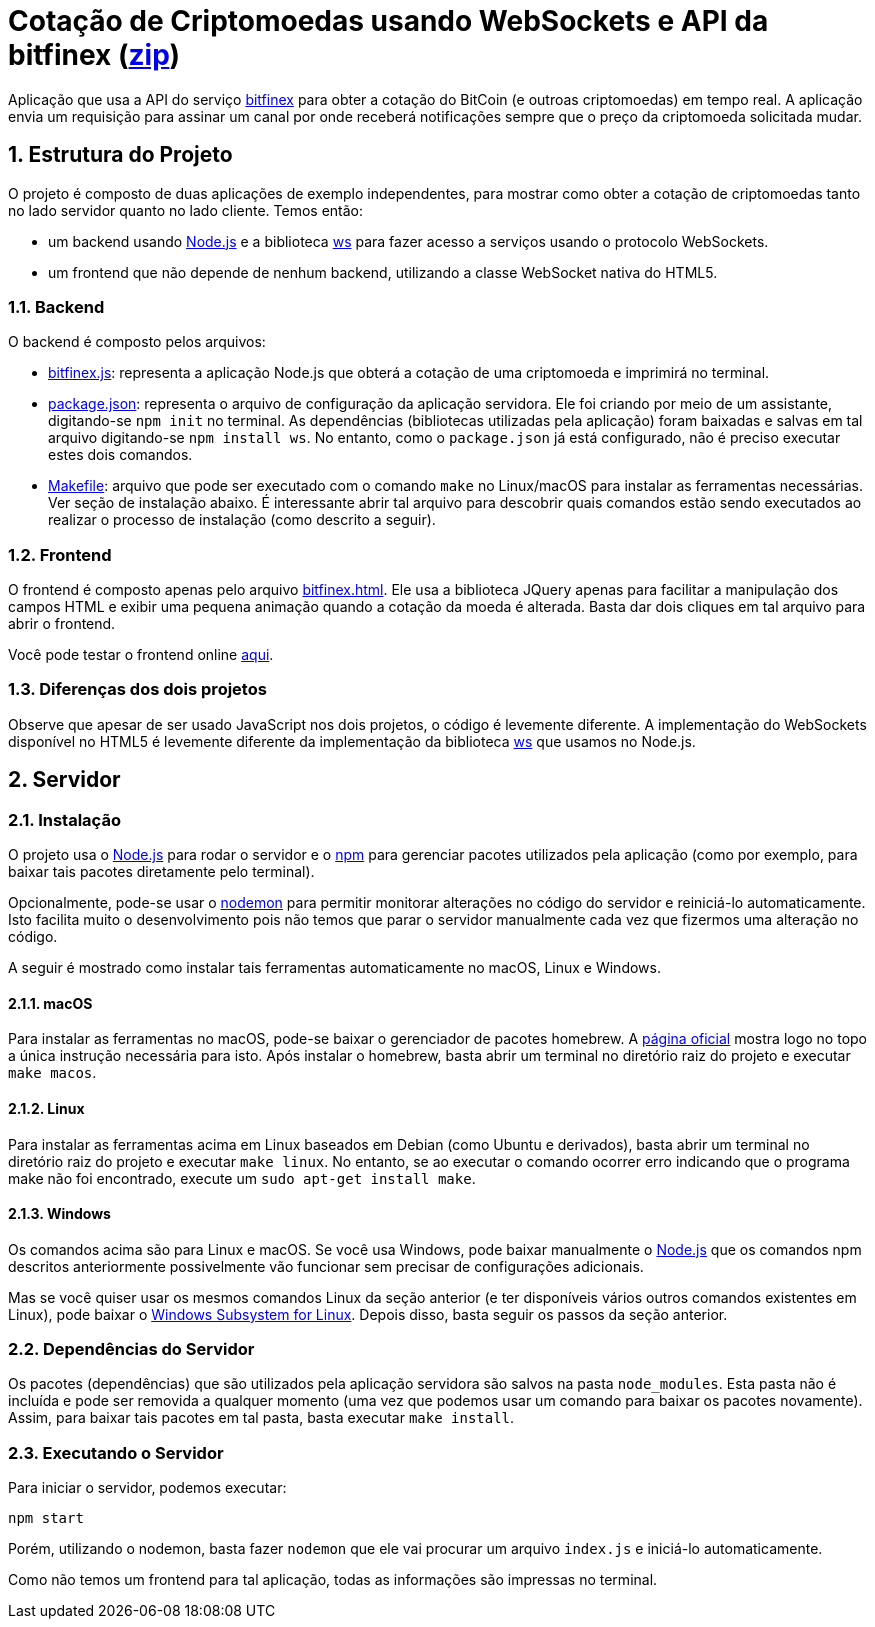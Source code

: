 :source-highlighter: highlightjs
:numbered:

ifdef::env-github[]
:outfilesuffix: .adoc
:caution-caption: :fire:
:important-caption: :exclamation:
:note-caption: :paperclip:
:tip-caption: :bulb:
:warning-caption: :warning:
endif::[]

= Cotação de Criptomoedas usando WebSockets e API da bitfinex (link:https://kinolien.github.io/gitzip/?download=/manoelcampos/sd-websockets/tree/master/2.3-bitcoin-websocket-api[zip])

Aplicação que usa a API do serviço https://docs.bitfinex.com/reference/ws-public-ticker[bitfinex] para obter a cotação do BitCoin (e outroas criptomoedas)
em tempo real. A aplicação envia um requisição para assinar um canal por onde receberá notificações sempre que o preço da criptomoeda solicitada mudar.

== Estrutura do Projeto

O projeto é composto de duas aplicações de exemplo independentes, para mostrar como obter a cotação de criptomoedas tanto no lado servidor quanto no lado cliente. Temos então:

- um backend usando http://nodejs.org:[Node.js] e a biblioteca https://www.npmjs.com/package/ws[ws] para fazer acesso a serviços usando o protocolo WebSockets.
- um frontend que não depende de nenhum backend, utilizando a classe WebSocket nativa do HTML5.

=== Backend

O backend é composto pelos arquivos:

- link:bitfinex.js[bitfinex.js]: representa a aplicação Node.js que obterá a cotação de uma criptomoeda e imprimirá no terminal.
- link:package.json[package.json]: representa o arquivo de configuração da aplicação servidora. Ele foi criando por meio de um assistante, digitando-se `npm init` no terminal. As dependências (bibliotecas utilizadas pela aplicação) foram baixadas e salvas em tal arquivo digitando-se `npm install ws`. No entanto, como o `package.json` já está configurado, não é preciso executar estes dois comandos.
- link:Makefile[Makefile]: arquivo que pode ser executado com o comando `make` no Linux/macOS para instalar as ferramentas necessárias. Ver seção de instalação abaixo. É interessante abrir tal arquivo para descobrir quais comandos estão sendo executados ao realizar o processo de instalação (como descrito a seguir).

=== Frontend

O frontend é composto apenas pelo arquivo link:bitfinex.html[bitfinex.html]. Ele usa a biblioteca JQuery apenas para facilitar a manipulação dos campos HTML e exibir uma pequena animação quando a cotação da moeda é alterada. Basta dar dois cliques em tal arquivo para abrir o frontend.

Você pode testar o frontend online http://manoelcampos.com/sd-websockets/2.3-bitcoin-websocket-api/bitfinex.html[aqui].

=== Diferenças dos dois projetos

Observe que apesar de ser usado JavaScript nos dois projetos, o código é levemente diferente.
A implementação do WebSockets disponível no HTML5 é levemente diferente da implementação da biblioteca https://www.npmjs.com/package/ws[ws] que usamos no Node.js.

== Servidor

=== Instalação

O projeto usa o http://nodejs.org:[Node.js] para rodar o servidor e o http://npmjs.com:[npm] para gerenciar pacotes utilizados pela aplicação (como por exemplo, para baixar tais pacotes diretamente pelo terminal). 

Opcionalmente, pode-se usar o https://nodemon.io:[nodemon] para permitir monitorar alterações no código do servidor e reiniciá-lo automaticamente. Isto facilita muito o desenvolvimento pois não temos que parar o servidor manualmente cada vez que fizermos uma alteração no código.

A seguir é mostrado como instalar tais ferramentas automaticamente no macOS, Linux e Windows.

==== macOS

Para instalar as ferramentas no macOS, pode-se baixar o gerenciador de pacotes homebrew.
A https://brew.sh[página oficial] mostra logo no topo a única instrução necessária para isto.
Após instalar o homebrew, basta abrir um terminal no diretório raiz do projeto e executar `make macos`.

==== Linux

Para instalar as ferramentas acima em Linux baseados em Debian (como Ubuntu e derivados), 
basta abrir um terminal no diretório raiz do projeto e executar `make linux`.
No entanto, se ao executar o comando ocorrer erro indicando que o programa make não foi encontrado,
execute um `sudo apt-get install make`.

==== Windows

Os comandos acima são para Linux e macOS. 
Se você usa Windows, pode baixar manualmente o http://nodejs.org[Node.js] que os comandos npm descritos anteriormente
possivelmente vão funcionar sem precisar de configurações adicionais.

Mas se você quiser usar os mesmos comandos Linux da seção anterior
(e ter disponíveis vários outros comandos existentes em Linux),
pode baixar o https://docs.microsoft.com/en-us/windows/wsl/install-win10[Windows Subsystem for Linux].
Depois disso, basta seguir os passos da seção anterior.

=== Dependências do Servidor

Os pacotes (dependências) que são utilizados pela aplicação servidora são salvos na pasta `node_modules`. Esta pasta não é incluída e pode ser removida a qualquer momento (uma vez que podemos usar um comando para baixar os pacotes novamente). Assim, para baixar tais pacotes em tal pasta, basta executar `make install`.

=== Executando o Servidor

Para iniciar o servidor, podemos executar:

[source, bash]
----
npm start
----

Porém, utilizando o nodemon, basta fazer `nodemon` que ele vai procurar um arquivo `index.js` e iniciá-lo automaticamente.

Como não temos um frontend para tal aplicação, todas as informações são impressas no terminal.
